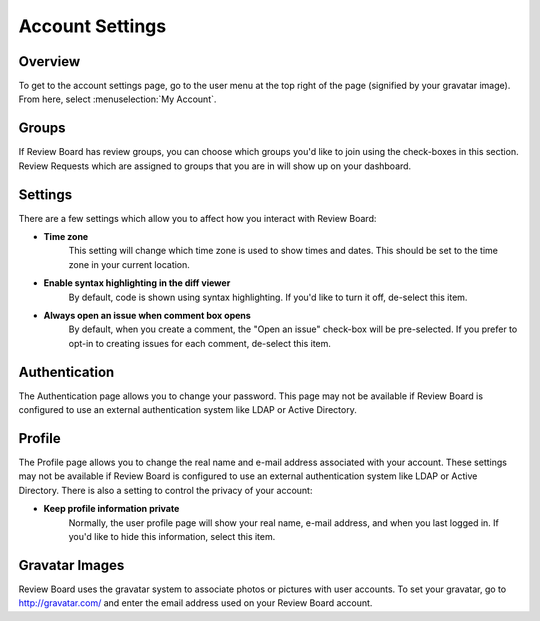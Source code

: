 ================
Account Settings
================

Overview
========

To get to the account settings page, go to the user menu at the top right of the
page (signified by your gravatar image). From here, select :menuselection:`My
Account`.


Groups
======

If Review Board has review groups, you can choose which groups you'd like to
join using the check-boxes in this section. Review Requests which are assigned
to groups that you are in will show up on your dashboard.


Settings
========

There are a few settings which allow you to affect how you interact with Review
Board:

* **Time zone**
    This setting will change which time zone is used to show times and dates.
    This should be set to the time zone in your current location.

* **Enable syntax highlighting in the diff viewer**
    By default, code is shown using syntax highlighting. If you'd like to turn
    it off, de-select this item.

* **Always open an issue when comment box opens**
    By default, when you create a comment, the "Open an issue" check-box will
    be pre-selected. If you prefer to opt-in to creating issues for each
    comment, de-select this item.


Authentication
==============

The Authentication page allows you to change your password. This page may not
be available if Review Board is configured to use an external authentication
system like LDAP or Active Directory.


Profile
=======

The Profile page allows you to change the real name and e-mail address
associated with your account. These settings may not be available if Review
Board is configured to use an external authentication system like LDAP or
Active Directory. There is also a setting to control the privacy of your
account:

* **Keep profile information private**
    Normally, the user profile page will show your real name, e-mail address,
    and when you last logged in. If you'd like to hide this information, select
    this item.


Gravatar Images
===============

Review Board uses the gravatar system to associate photos or pictures with user
accounts. To set your gravatar, go to http://gravatar.com/ and enter the email
address used on your Review Board account.
